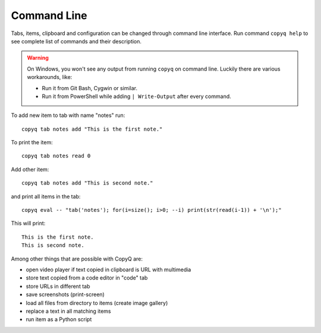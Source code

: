 Command Line
============

Tabs, items, clipboard and configuration can be changed through command
line interface. Run command ``copyq help`` to see complete list of
commands and their description.

.. warning::

    On Windows, you won't see any output from running ``copyq`` on
    command line. Luckily there are various workarounds, like:
    
    * Run it from Git Bash, Cygwin or similar.
    * Run it from PowerShell while adding ``| Write-Output`` after every command.

To add new item to tab with name "notes" run:

::

    copyq tab notes add "This is the first note."

To print the item:

::

    copyq tab notes read 0

Add other item:

::

    copyq tab notes add "This is second note."

and print all items in the tab:

::

    copyq eval -- "tab('notes'); for(i=size(); i>0; --i) print(str(read(i-1)) + '\n');"

This will print:

::

    This is the first note.
    This is second note.

Among other things that are possible with CopyQ are:

* open video player if text copied in clipboard is URL with multimedia
* store text copied from a code editor in "code" tab
* store URLs in different tab
* save screenshots (print-screen)
* load all files from directory to items (create image gallery)
* replace a text in all matching items
* run item as a Python script

